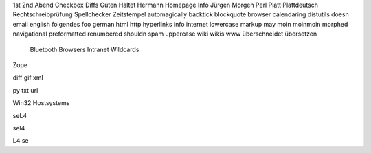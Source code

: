1st 2nd Abend Checkbox Diffs Guten Haltet Hermann Homepage Info Jürgen
Morgen Perl Platt Plattdeutsch Rechtschreibprüfung Spellchecker Zeitstempel
automagically backtick blockquote browser calendaring distutils doesn email
english folgendes foo german html http hyperlinks info internet lowercase
markup may moin moinmoin morphed navigational preformatted renumbered shouldn
spam uppercase wiki wikis www überschneidet übersetzen

 Bluetooth Browsers Intranet  Wildcards

Zope



diff gif xml


py txt url



Win32
Hostsystems




seL4

sel4

L4 se